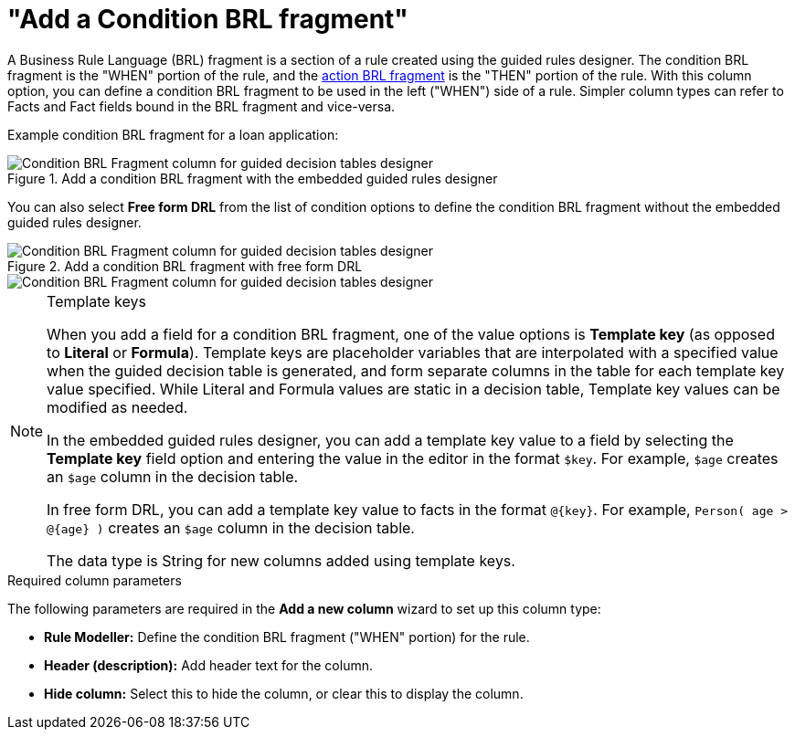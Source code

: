 [id='guided-decision-tables-columns-condition-BRL-con']
= "Add a Condition BRL fragment"

A Business Rule Language (BRL) fragment is a section of a rule created using the guided rules designer. The condition BRL fragment is the "WHEN" portion of the rule, and the xref:guided-decision-tables-columns-action-BRL-con[action BRL fragment] is the "THEN" portion of the rule. With this column option, you can define a condition BRL fragment to be used in the left ("WHEN") side of a rule. Simpler column types can refer to Facts and Fact fields bound in the BRL fragment and vice-versa.

Example condition BRL fragment for a loan application:

.Add a condition BRL fragment with the embedded guided rules designer
image::guided-decision-tables-columns-condition-BRL.png[Condition BRL Fragment column for guided decision tables designer]

You can also select *Free form DRL* from the list of condition options to define the condition BRL fragment without the embedded guided rules designer.

.Add a condition BRL fragment with free form DRL
image::guided-decision-tables-columns-condition-BRL-free.png[Condition BRL Fragment column for guided decision tables designer, with free form DRL option]

image::guided-decision-tables-columns-condition-BRL-free-02.png[Condition BRL Fragment column for guided decision tables designer, with free form DRL field]

.Template keys
[NOTE]
====
When you add a field for a condition BRL fragment, one of the value options is *Template key* (as opposed to *Literal* or *Formula*). Template keys are placeholder variables that are interpolated with a specified value when the guided decision table is generated, and form separate columns in the table for each template key value specified. While Literal and Formula values are static in a decision table, Template key values can be modified as needed.

In the embedded guided rules designer, you can add a template key value to a field by selecting the *Template key* field option and entering the value in the editor in the format `$key`. For example, `$age` creates an `$age` column in the decision table.

In free form DRL, you can add a template key value to facts in the format `@{key}`. For example, `Person( age > @{age} )` creates an `$age` column in the decision table.

The data type is String for new columns added using template keys.
====

.Required column parameters
The following parameters are required in the *Add a new column* wizard to set up this column type:

* *Rule Modeller:* Define the condition BRL fragment ("WHEN" portion) for the rule.
* *Header (description):* Add header text for the column.
* *Hide column:* Select this to hide the column, or clear this to display the column.
